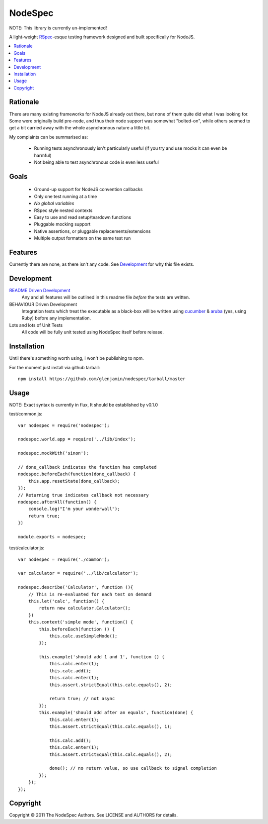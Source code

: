 NodeSpec
========

NOTE: This library is currently un-implemented!

A light-weight RSpec_-esque testing framework designed and built
specifically for NodeJS.

..  _RSpec: http://relishapp.com/rspec

.. contents:: :local:

Rationale
---------

There are many existing frameworks for NodeJS already out there, but none
of them quite did what I was looking for. Some were originally build pre-node,
and thus their node support was somewhat "bolted-on", while others seemed to
get a bit carried away with the whole asynchronous nature a little bit.

My complaints can be summarised as:

 *  Running tests asynchronously isn't particularly useful
    (if you try and use mocks it can even be harmful)

 *  Not being able to test asynchronous code is even less useful

Goals
-----

 *  Ground-up support for NodeJS convention callbacks
 *  Only one test running at a time
 *  *No global variables*
 *  RSpec style nested contexts
 *  Easy to use and read setup/teardown functions
 *  Pluggable mocking support
 *  Native assertions, or pluggable replacements/extensions
 *  Multiple output formatters on the same test run

Features
--------

Currently there are none, as there isn't any code.
See Development_ for why this file exists.

Development
-----------

`README Driven Development`_
  Any and all features will be outlined in this readme  file *before* the tests
  are written.

BEHAVIOUR Driven Development
  Integration tests which treat the executable as a black-box will be written
  using `cucumber`_ & `aruba`_ (yes, using Ruby)
  before any implementation.

Lots and lots of Unit Tests
  All code will be fully unit tested using NodeSpec itself before release.

.. _`README Driven Development`: http://tom.preston-werner.com/2010/08/23/readme-driven-development.html
.. _`cucumber`: http://cukes.info/
.. _`aruba`: https://github.com/cucumber/aruba

Installation
------------

Until there's something worth using, I won't be publishing to npm.

For the moment just install via github tarball::

    npm install https://github.com/glenjamin/nodespec/tarball/master

Usage
-----

NOTE: Exact syntax is currently in flux, It should be established by v0.1.0

test/common.js::

    var nodespec = require('nodespec');

    nodespec.world.app = require('../lib/index');

    nodespec.mockWith('sinon');

    // done_callback indicates the function has completed
    nodespec.beforeEach(function(done_callback) {
        this.app.resetState(done_callback);
    });
    // Returning true indicates callback not necessary
    nodespec.afterAll(function() {
        console.log("I'm your wonderwall");
        return true;
    })

    module.exports = nodespec;

test/calculator.js::

    var nodespec = require('./common');

    var calculator = require('../lib/calculator');

    nodespec.describe('Calculator', function (){
        // This is re-evaluated for each test on demand
        this.let('calc', function() {
            return new calculator.Calculator();
        })
        this.context('simple mode', function() {
            this.beforeEach(function () {
                this.calc.useSimpleMode();
            });

            this.example('should add 1 and 1', function () {
                this.calc.enter(1);
                this.calc.add();
                this.calc.enter(1);
                this.assert.strictEqual(this.calc.equals(), 2);

                return true; // not async
            });
            this.example('should add after an equals', function(done) {
                this.calc.enter(1);
                this.assert.strictEqual(this.calc.equals(), 1);

                this.calc.add();
                this.calc.enter(1);
                this.assert.strictEqual(this.calc.equals(), 2);

                done(); // no return value, so use callback to signal completion
            });
        });
    });


Copyright
---------

Copyright © 2011 The NodeSpec Authors. See LICENSE and AUTHORS for details.
